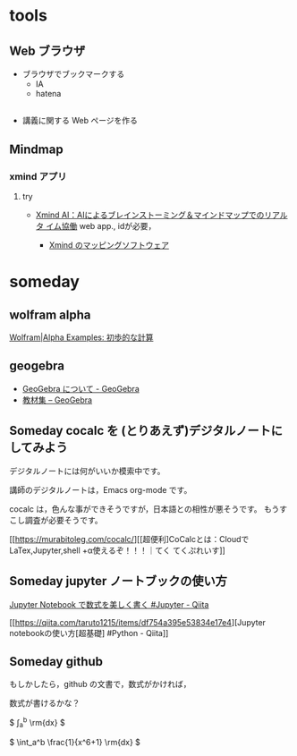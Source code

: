 #+startup: indent show2levels
#+title:
#+author masayuki

* tools

** Web ブラウザ

- ブラウザでブックマークする
  - IA
  - hatena

** 
- 講義に関する Web ページを作る
   
** Mindmap 

*** xmind アプリ
**** try
 - [[https://xmind.ai/?utm_source=ggsem&utm_campaign=jp&gad_source=1&gclid=Cj0KCQjw2uiwBhCXARIsACMvIU3usolHEFnahVK37lH5k7nYWeaaDh42XFEItL-vD9KzbdMyKfbXuo4aAhTpEALw_wcB][Xmind AI：AIによるブレインストーミング＆マインドマップでのリアルタ
    イム協働]]
   web app., idが必要，

  - [[https://jp.xmind.net/][Xmind のマッピングソフトウェア]]

* someday

** wolfram alpha

[[https://ja.wolframalpha.com/examples/mathematics/elementary-math][Wolfram|Alpha Examples: 初歩的な計算]]

** geogebra
- [[https://www.geogebra.org/about?lang=ja][GeoGebra について - GeoGebra]]
- [[https://www.geogebra.org/materials?lang=ja][教材集 – GeoGebra]]

** Someday cocalc を (とりあえず)デジタルノートにしてみよう
CLOSED: [2024-04-24 水 14:47]

デジタルノートには何がいいか模索中です。

講師のデジタルノートは，Emacs org-mode です。

cocalc は，色んな事ができそうですが，日本語との相性が悪そうです。
もうすこし調査が必要そうです。


[[https://murabitoleg.com/cocalc/][[超便利]CoCalcとは：CloudでLaTex,Jupyter,shell +α使えるぞ！！！｜てく
てくぷれいす]]


** Someday jupyter ノートブックの使い方
CLOSED: [2024-04-24 水 14:47]

[[https://qiita.com/namoshika/items/63db972bfd1030f8264a][Jupyter Notebook で数式を美しく書く #Jupyter - Qiita]]

[[https://qiita.com/taruto1215/items/df754a395e53834e17e4][Jupyter notebookの使い方[超基礎] #Python - Qiita]]

** Someday github
CLOSED: [2024-04-24 水 14:47]

もしかしたら，github の文書で，数式がかければ，


数式が書けるかな？

$ \int_a^b \frac{1}{x^6+1} \rm{dx} $

\( \int_a^b \frac{1}{x^6+1} \rm{dx} \)
